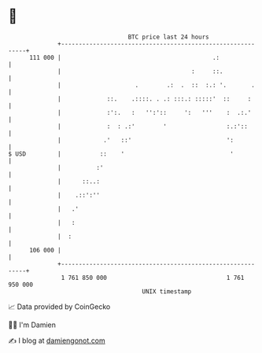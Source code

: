 * 👋

#+begin_example
                                     BTC price last 24 hours                    
                 +------------------------------------------------------------+ 
         111 000 |                                           .:               | 
                 |                                     :     ::.              | 
                 |                     .        .:  .  ::  :.: '.       .     | 
                 |             ::.    .::::. . .: :::.: :::::'  ::     :      | 
                 |             :':.   :   '':'::     ':   '''    :  .:.'      | 
                 |             :  : .:'        '                 :.:'::       | 
                 |            .'   ::'                           ':           | 
   $ USD         |           ::    '                              '           | 
                 |          :'                                                | 
                 |      ::..:                                                 | 
                 |    .::':''                                                 | 
                 |   .'                                                       | 
                 |   :                                                        | 
                 |  :                                                         | 
         106 000 |                                                            | 
                 +------------------------------------------------------------+ 
                  1 761 850 000                                  1 761 950 000  
                                         UNIX timestamp                         
#+end_example
📈 Data provided by CoinGecko

🧑‍💻 I'm Damien

✍️ I blog at [[https://www.damiengonot.com][damiengonot.com]]
